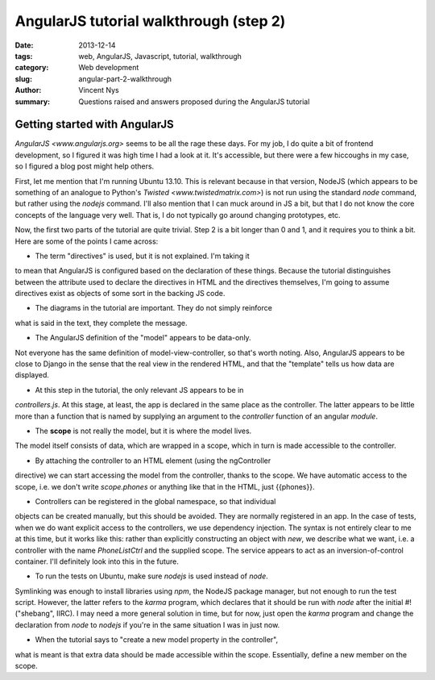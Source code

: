AngularJS tutorial walkthrough (step 2)
=======================================

:date: 2013-12-14
:tags: web, AngularJS, Javascript, tutorial, walkthrough
:category: Web development
:slug: angular-part-2-walkthrough
:author: Vincent Nys
:summary: Questions raised and answers proposed during the AngularJS tutorial

Getting started with AngularJS
------------------------------

`AngularJS <www.angularjs.org>` seems to be all the rage these days.
For my job, I do quite a bit of frontend development, so I figured it
was high time I had a look at it. It's accessible, but there were a few
hiccoughs in my case, so I figured a blog post might help others.

First, let me mention that I'm running Ubuntu 13.10.
This is relevant because in that version, NodeJS (which appears to
be something of an analogue to Python's `Twisted <www.twistedmatrix.com>`)
is not run using the standard `node` command, but rather using the
`nodejs` command. I'll also mention that I can muck around in JS a bit,
but that I do not know the core concepts of the language very well. That
is, I do not typically go around changing prototypes, etc.

Now, the first two parts of the tutorial are quite trivial.
Step 2 is a bit longer than 0 and 1, and it requires you to think a bit.
Here are some of the points I came across:

- The term "directives" is used, but it is not explained. I'm taking it
to mean that AngularJS is configured based on the declaration of these
things. Because the tutorial distinguishes between the attribute used
to declare the directives in HTML and the directives themselves, I'm going
to assume directives exist as objects of some sort in the backing JS code.

- The diagrams in the tutorial are important. They do not simply reinforce
what is said in the text, they complete the message.

- The AngularJS definition of the "model" appears to be data-only.
Not everyone has the same definition of model-view-controller, so that's
worth noting. Also, AngularJS appears to be close to Django in the sense
that the real view in the rendered HTML, and that the "template" tells us
how data are displayed.

- At this step in the tutorial, the only relevant JS appears to be in
`controllers.js`. At this stage, at least, the app is declared in the
same place as the controller. The latter appears to be little more than
a function that is named by supplying an argument to the `controller`
function of an angular `module`.

- The **scope** is not really the model, but it is where the model lives.
The model itself consists of data, which are wrapped in a scope, which
in turn is made accessible to the controller.

- By attaching the controller to an HTML element (using the ngController
directive) we can start accessing the model from the controller, thanks
to the scope. We have automatic access to the scope, i.e. we don't write
`scope.phones` or anything like that in the HTML, just {{phones}}.

- Controllers can be registered in the global namespace, so that individual
objects can be created manually, but this should be avoided. They are
normally registered in an app. In the case of tests, when we do want explicit
access to the controllers, we use dependency injection.
The syntax is not entirely clear to me at this time, but it works like this:
rather than explicitly constructing an object with `new`, we describe what
we want, i.e. a controller with the name `PhoneListCtrl` and the supplied
scope. The service appears to act as an inversion-of-control container.
I'll definitely look into this in the future.

- To run the tests on Ubuntu, make sure `nodejs` is used instead of `node`.
Symlinking was enough to install libraries using `npm`, the NodeJS package
manager, but not enough to run the test script. However, the latter refers
to the `karma` program, which declares that it should be run with `node`
after the initial #! ("shebang", IIRC). I may need a more general solution
in time, but for now, just open the `karma` program and change the
declaration from `node` to `nodejs` if you're in the same situation I was
in just now.

- When the tutorial says to "create a new model property in the controller",
what is meant is that extra data should be made accessible within the scope.
Essentially, define a new member on the scope.
